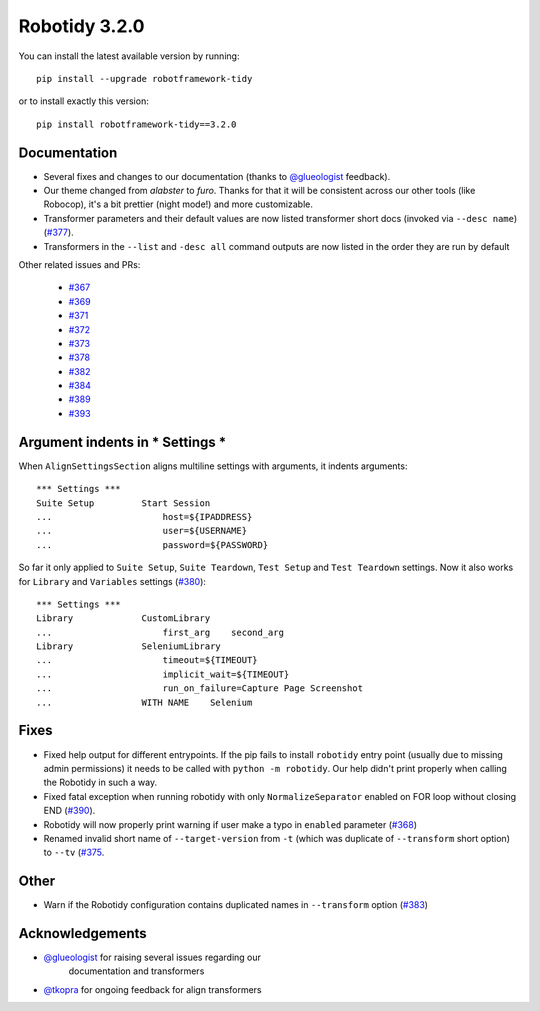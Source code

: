 Robotidy 3.2.0
=========================================

You can install the latest available version by running::

    pip install --upgrade robotframework-tidy

or to install exactly this version::

    pip install robotframework-tidy==3.2.0

Documentation
----------------

* Several fixes and changes to our documentation (thanks to `@glueologist <https://github.com/glueologist>`__ feedback).
* Our theme changed from `alabster` to `furo`. Thanks for that it will be consistent across our other tools (like Robocop),
  it's a bit prettier (night mode!) and more customizable.
* Transformer parameters and their default values are now listed transformer short docs
  (invoked via ``--desc name``) (`#377 <https://github.com/MarketSquare/robotframework-tidy/issues/377>`_).
* Transformers in the ``--list`` and ``-desc all`` command outputs are now listed in the order they are run by default

Other related issues and PRs:

 - `#367 <https://github.com/MarketSquare/robotframework-tidy/issues/367>`_
 - `#369 <https://github.com/MarketSquare/robotframework-tidy/issues/369>`_
 - `#371 <https://github.com/MarketSquare/robotframework-tidy/issues/371>`_
 - `#372 <https://github.com/MarketSquare/robotframework-tidy/issues/372>`_
 - `#373 <https://github.com/MarketSquare/robotframework-tidy/issues/373>`_
 - `#378 <https://github.com/MarketSquare/robotframework-tidy/issues/378>`_
 - `#382 <https://github.com/MarketSquare/robotframework-tidy/issues/382>`_
 - `#384 <https://github.com/MarketSquare/robotframework-tidy/issues/384>`_
 - `#389 <https://github.com/MarketSquare/robotframework-tidy/issues/389>`_
 - `#393 <https://github.com/MarketSquare/robotframework-tidy/issues/393>`_

Argument indents in *** Settings ***
-------------------------------------
When ``AlignSettingsSection`` aligns multiline settings with arguments, it indents arguments:

::

    *** Settings ***
    Suite Setup         Start Session
    ...                     host=${IPADDRESS}
    ...                     user=${USERNAME}
    ...                     password=${PASSWORD}

So far it only applied to ``Suite Setup``, ``Suite Teardown``, ``Test Setup`` and ``Test Teardown`` settings.
Now it also works for ``Library`` and ``Variables`` settings (`#380 <https://github.com/MarketSquare/robotframework-tidy/issues/380>`_)::

    *** Settings ***
    Library             CustomLibrary
    ...                     first_arg    second_arg
    Library             SeleniumLibrary
    ...                     timeout=${TIMEOUT}
    ...                     implicit_wait=${TIMEOUT}
    ...                     run_on_failure=Capture Page Screenshot
    ...                 WITH NAME    Selenium

Fixes
----------------------------------------
* Fixed help output for different entrypoints. If the pip fails to install ``robotidy`` entry point
  (usually due to missing admin permissions) it needs to be called with ``python -m robotidy``.
  Our help didn't print properly when calling the Robotidy in such a way.
* Fixed fatal exception when running robotidy with only ``NormalizeSeparator`` enabled on FOR loop without closing END (`#390 <https://github.com/MarketSquare/robotframework-tidy/issues/390>`_).
* Robotidy will now properly print warning if user make a typo in ``enabled`` parameter (`#368 <https://github.com/MarketSquare/robotframework-tidy/issues/368>`_)
* Renamed invalid short name of ``--target-version`` from ``-t`` (which was duplicate of ``--transform`` short option)
  to ``--tv`` (`#375 <https://github.com/MarketSquare/robotframework-tidy/issues/375>`_.

Other
--------
* Warn if the Robotidy configuration contains duplicated names in ``--transform`` option (`#383 <https://github.com/MarketSquare/robotframework-tidy/issues/383>`_)

Acknowledgements
-----------------
- `@glueologist <https://github.com/glueologist>`__ for raising several issues regarding our
   documentation and transformers
-  `@tkopra <https://github.com/tkopra>`__ for ongoing feedback for align transformers
